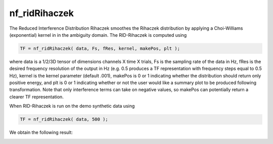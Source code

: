 
nf_ridRihaczek
==============

The Reduced Interference Distribution Rihaczek smoothes the Rihaczek distribution by applying a Choi-Williams (exponential) kernel in in the ambiguity domain. The RID-Rihaczek is computed using

.. code-block:: matlab
   
  TF = nf_ridRihaczek( data, Fs, fRes, kernel, makePos, plt );

where data is a 1/2/3D tensor of dimensions channels X time X trials, Fs is the sampling rate of the data in Hz, fRes is the desired frequency resolution of the output in Hz (e.g. 0.5 produces a TF representation with frequency steps equal to 0.5 Hz), kernel is the kernel parameter (default .001), makePos is 0 or 1 indicating whether the distribution should return only positive energy, and plt is 0 or 1 indicating whether or not the user would like a summary plot to be produced following transformation. Note that only interference terms can take on negative values, so makePos can potentially return a clearer TF representation. 

When RID-Rihaczek is run on the demo synthetic data using

.. code-block:: matlab
  
  TF = nf_ridRihaczek( data, 500 );

We obtain the following result:

.. image:: fig_ridRihaczek_synthetic.png
  :width: 600